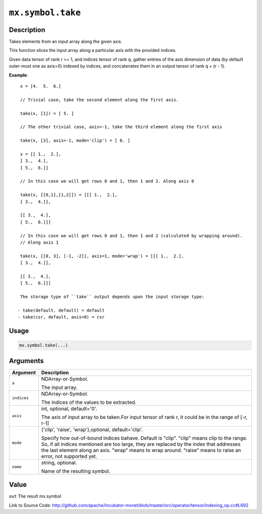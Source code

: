 .. raw:: html



``mx.symbol.take``
====================================

Description
----------------------

Takes elements from an input array along the given axis.

This function slices the input array along a particular axis with the provided indices.

Given data tensor of rank r >= 1, and indices tensor of rank q, gather entries of the axis
dimension of data (by default outer-most one as axis=0) indexed by indices, and concatenates them
in an output tensor of rank q + (r - 1).

**Example**::
	 
	 x = [4.  5.  6.]
	 
	 // Trivial case, take the second element along the first axis.
	 
	 take(x, [1]) = [ 5. ]
	 
	 // The other trivial case, axis=-1, take the third element along the first axis
	 
	 take(x, [3], axis=-1, mode='clip') = [ 6. ]
	 
	 x = [[ 1.,  2.],
	 [ 3.,  4.],
	 [ 5.,  6.]]
	 
	 // In this case we will get rows 0 and 1, then 1 and 2. Along axis 0
	 
	 take(x, [[0,1],[1,2]]) = [[[ 1.,  2.],
	 [ 3.,  4.]],
	 
	 [[ 3.,  4.],
	 [ 5.,  6.]]]
	 
	 // In this case we will get rows 0 and 1, then 1 and 2 (calculated by wrapping around).
	 // Along axis 1
	 
	 take(x, [[0, 3], [-1, -2]], axis=1, mode='wrap') = [[[ 1.,  2.],
	 [ 3.,  4.]],
	 
	 [[ 3.,  4.],
	 [ 5.,  6.]]]
	 
	 The storage type of ``take`` output depends upon the input storage type:
	 
	- take(default, default) = default
	- take(csr, default, axis=0) = csr
	 
	 
	 

Usage
----------

.. code:: r

	mx.symbol.take(...)

Arguments
------------------

+----------------------------------------+------------------------------------------------------------+
| Argument                               | Description                                                |
+========================================+============================================================+
| ``a``                                  | NDArray-or-Symbol.                                         |
|                                        |                                                            |
|                                        | The input array.                                           |
+----------------------------------------+------------------------------------------------------------+
| ``indices``                            | NDArray-or-Symbol.                                         |
|                                        |                                                            |
|                                        | The indices of the values to be extracted.                 |
+----------------------------------------+------------------------------------------------------------+
| ``axis``                               | int, optional, default='0'.                                |
|                                        |                                                            |
|                                        | The axis of input array to be taken.For input tensor of    |
|                                        | rank r, it could be in the range of [-r,                   |
|                                        | r-1]                                                       |
+----------------------------------------+------------------------------------------------------------+
| ``mode``                               | {'clip', 'raise', 'wrap'},optional, default='clip'.        |
|                                        |                                                            |
|                                        | Specify how out-of-bound indices bahave. Default is        |
|                                        | "clip". "clip" means clip to the range. So, if all indices |
|                                        | mentioned are too large, they are replaced by the index    |
|                                        | that addresses the last element along an axis. "wrap"      |
|                                        | means to wrap around. "raise" means to raise an error, not |
|                                        | supported                                                  |
|                                        | yet.                                                       |
+----------------------------------------+------------------------------------------------------------+
| ``name``                               | string, optional.                                          |
|                                        |                                                            |
|                                        | Name of the resulting symbol.                              |
+----------------------------------------+------------------------------------------------------------+

Value
----------

``out`` The result mx.symbol


Link to Source Code: http://github.com/apache/incubator-mxnet/blob/master/src/operator/tensor/indexing_op.cc#L692


.. disqus::
   :disqus_identifier: mx.symbol.take
